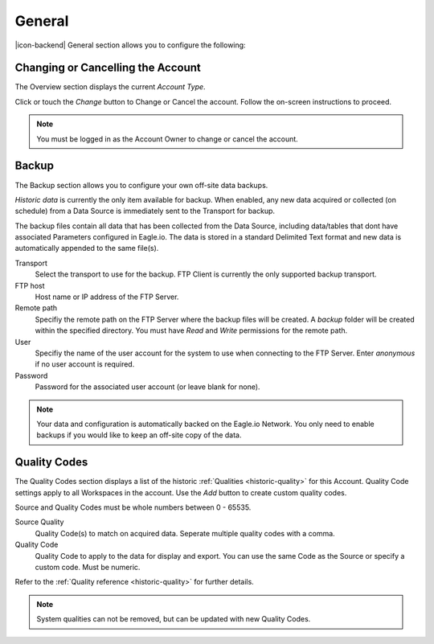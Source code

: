 General
=======
|icon-backend| General section allows you to configure the following:


Changing or Cancelling the Account
----------------------------------
The Overview section displays the current *Account Type*. 

Click or touch the *Change* button to Change or Cancel the account. Follow the on-screen instructions to proceed.

.. note:: 
	You must be logged in as the Account Owner to change or cancel the account.


.. _management-general-qualitycodes:

Backup
------
The Backup section allows you to configure your own off-site data backups.

*Historic data* is currently the only item available for backup. When enabled, any new data acquired or collected (on schedule) from a Data Source is immediately sent to the Transport for backup. 

The backup files contain all data that has been collected from the Data Source, including data/tables that dont have associated Parameters configured in Eagle.io. The data is stored in a standard Delimited Text format and new data is automatically appended to the same file(s).

.. raw:: latex

    \vspace{-10pt}
    
.. only:: not latex

	.. image:: account_backup.png
		:scale: 50 %

	| 

.. only:: latex
	
	| 

	.. image:: account_backup.png
		:scale: 80 %

Transport
	Select the transport to use for the backup. FTP Client is currently the only supported backup transport.

FTP host
	Host name or IP address of the FTP Server.

Remote path
	Specifiy the remote path on the FTP Server where the backup files will be created. A *backup* folder will be created within the specified directory. You must have *Read* and *Write* permissions for the remote path.

User
	Specifiy the name of the user account for the system to use when connecting to the FTP Server. Enter *anonymous* if no user account is required.

Password
	Password for the associated user account (or leave blank for none).

.. note::
	Your data and configuration is automatically backed on the Eagle.io Network. You only need to enable backups if you would like to keep an off-site copy of the data.

.. raw:: latex

    \newpage

Quality Codes
-------------
The Quality Codes section displays a list of the historic :ref:`Qualities <historic-quality>` for this Account. Quality Code settings apply to all Workspaces in the account. Use the *Add* button to create custom quality codes.

Source and Quality Codes must be whole numbers between 0 - 65535.

.. raw:: latex

    \vspace{-10pt}
    
.. only:: not latex

	.. image:: account_quality.png
		:scale: 50 %

	| 

.. only:: latex
	
	| 

	.. image:: account_quality.png
		:scale: 80 %

Source Quality
	Quality Code(s) to match on acquired data. Seperate multiple quality codes with a comma.

Quality Code
	Quality Code to apply to the data for display and export. You can use the same Code as the Source or specify a custom code. Must be numeric.

Refer to the :ref:`Quality reference <historic-quality>` for further details.

.. note::
	System qualities can not be removed, but can be updated with new Quality Codes.

.. raw:: latex

    \newpage
